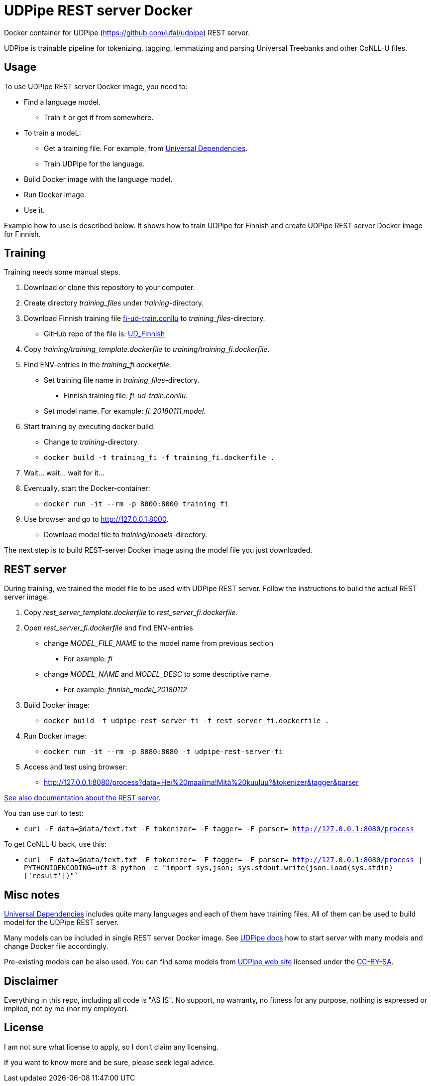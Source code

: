 = UDPipe REST server Docker

Docker container for UDPipe (https://github.com/ufal/udpipe) REST server. 

UDPipe is trainable pipeline for tokenizing, tagging, lemmatizing and parsing Universal Treebanks and other CoNLL-U files.

== Usage

To use UDPipe REST server Docker image, you need to:

* Find a language model.
** Train it or get if from somewhere.
* To train a modeL:
** Get a training file. For example, from https://github.com/UniversalDependencies/[Universal Dependencies].
** Train UDPipe for the language.
* Build Docker image with the language model.
* Run Docker image.
* Use it.

Example how to use is described below. It shows how to train UDPipe for Finnish and create UDPipe REST server Docker image for Finnish.

== Training

Training needs some manual steps.

. Download or clone this repository to your computer.
. Create directory _training_files_ under _training_-directory.
. Download Finnish training file https://github.com/UniversalDependencies/UD_Finnish/blob/master/fi-ud-train.conllu[fi-ud-train.conllu] to _training_files_-directory.
** GitHub repo of the file is: https://github.com/UniversalDependencies/UD_Finnish[UD_Finnish]
. Copy _training/training_template.dockerfile_ to _training/training_fi.dockerfile_.
. Find ENV-entries in the _training_fi.dockerfile_:
** Set training file name in _training_files_-directory.
*** Finnish training file: _fi-ud-train.conllu_.
** Set model name. For example: _fi_20180111.model_.
. Start training by executing docker build:
** Change to _training_-directory.
** `docker build -t training_fi -f training_fi.dockerfile .`
. Wait... wait... wait for it...
. Eventually, start the Docker-container:
** `docker run -it --rm -p 8000:8000 training_fi`
. Use browser and go to http://127.0.0.1:8000[http://127.0.0.1:8000].
** Download model file to _training/models_-directory.

The next step is to build REST-server Docker image using the model file you just downloaded.

== REST server

During training, we trained the model file to be used with UDPipe REST server. Follow the instructions to build the actual REST server image.

. Copy _rest_server_template.dockerfile_ to _rest_server_fi.dockerfile_.
. Open _rest_server_fi.dockerfile_ and find ENV-entries
** change _MODEL_FILE_NAME_ to the model name from previous section
*** For example: _fi_
** change _MODEL_NAME_ and _MODEL_DESC_ to some descriptive name.
*** For example: _finnish_model_20180112_
. Build Docker image:
** `docker build -t udpipe-rest-server-fi -f rest_server_fi.dockerfile .`
. Run Docker image:
** `docker run -it --rm -p 8080:8080 -t udpipe-rest-server-fi`
. Access and test using browser: 
** http://127.0.0.1:8080/process?data=Hei%20maailma!Mitä%20kuuluu?&tokenizer&tagger&parser[http://127.0.0.1:8080/process?data=Hei%20maailma!Mitä%20kuuluu?&tokenizer&tagger&parser]

http://ufal.mff.cuni.cz/udpipe/users-manual#udpipe_server[See also documentation about the REST server].

You can use curl to test:

* `curl -F data=@data/text.txt -F tokenizer= -F tagger= -F parser= http://127.0.0.1:8080/process`

To get CoNLL-U back, use this:

* `curl -F data=@data/text.txt -F tokenizer= -F tagger= -F parser= http://127.0.0.1:8080/process | PYTHONIOENCODING=utf-8 python -c "import sys,json; sys.stdout.write(json.load(sys.stdin)['result'])"``

== Misc notes

https://github.com/UniversalDependencies/[Universal Dependencies] includes quite many languages and each of them have training files. All of them can be used to build model for the UDPipe REST server.

Many models can be included in single REST server Docker image. See http://ufal.mff.cuni.cz/udpipe/users-manual#udpipe_server[UDPipe docs] how to start server with many models and change Docker file accordingly.

Pre-existing models can be also used. You can find some models from http://ufal.mff.cuni.cz/udpipe[UDPipe web site] licensed under the http://creativecommons.org/licenses/by-nc-sa/4.0/[CC-BY-SA].

== Disclaimer

Everything in this repo, including all code is "AS IS". No support, no warranty, no fitness for any purpose, nothing is expressed or implied, not by me (nor my employer).

== License

I am not sure what license to apply, so I don't claim any licensing.

If you want to know more and be sure, please seek legal advice.
